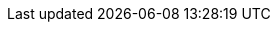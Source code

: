 :kubernetes-version: v1.23.6
:oc-version: 4.10
:argocd-version: v2.1.3
:yq-version: 4.19.1
:helm-version: v3.11.1